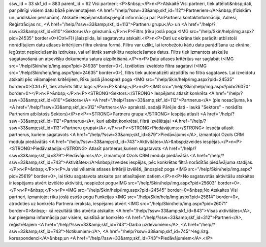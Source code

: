 ssw_id = 33skf_id = 883parent_id = 62Visi partneri;<P>&nbsp;</P>\n<P>Atskaitē Visi partneri, tiek attēloti&nbsp;dati, par pilnīgi visiem datu bāzē pievienotajiem <A href="/help/?ssw=33&amp;skf_id=112">Partneriem</A>&nbsp;(fiziskām un juridiskām personām). Atskaitē iespējams&nbsp;iegūt informāciju par ParPartnera kontaktinformāciju, Adresi, Reģistrācijas nr., <A href="/help/?ssw=33&amp;skf_id=113">Partneru grupu</A> un <A href="/help/?ssw=33&amp;skf_id=810">Sektoru</A> griezumā.</P>\n<P>Filtrs (rīku joslā poga <IMG src="/help/Skin/help/img.aspx?pid=24535" border=0>(Ctrl+F)) jāaizpilda, lai sagatavotu atskaiti.</P>\n<P>Dati uz ekrāna tiek parādīti atbilstoši norādītajiem datu atlases kritērijiem filtra ekrāna formā. Filtru var uzlikt, lai ierobežotu kādu datu parādīšanu uz ekrāna, iegūstot nepieciešamās izdrukas, vai arī ātrāk sameklētu nepieciešamos datus. Filtrs tiek izmantots atskaišu sagatavošanā un atsevišķu dokumentu satura aizpildīšanā.</P>\n<P>Datu atlases kritērijus var saglabāt (<IMG src="/help/Skin/help/img.aspx?pid=24938" border=0>). Izvēloties izveidoto filtra sagatavi (<IMG src="/help/Skin/help/img.aspx?pid=24635" border=0>), filtrs tiek automatizēti aizpildīts no filtra sagataves. Lai izveidotu atskaiti pēc vēlamajiem kritērijiem, Rīku joslā jānospiež poga <IMG src="/help/Skin/help/img.aspx?pid=24535" border=0>(Ctrl+F), tiek atvērts filtra logs:</P>\n<P>&nbsp;</P>\n<P><IMG src="/help/Skin/help/img.aspx?pid=26070" border=0></P>\n<P>&nbsp;</P>\n<P><STRONG>Sektors:</STRONG> Iespējams atlasīt konkrēta <A href="/help/?ssw=33&amp;skf_id=810">Sektora</A> <A href="/help/?ssw=33&amp;skf_id=112">Partnerus</A> (pie nosacījuma, ka <A href="/help/?ssw=33&amp;skf_id=312">Partnera</A> aprakstā, sadaļā Pārējie dati - laukā "Sektors" - norādīts Partnerim atbilstošs Sektors)</P>\n<P><STRONG>Partneru grupa:</STRONG> Iespēja atlasīt <A href="/help/?ssw=33&amp;skf_id=112">Partnerus</A>, kuri atbilst konkrētai, filtrā izvēlētajai <A href="/help/?ssw=33&amp;skf_id=113">Partneru grupai</A>.</P>\n<P><STRONG>Piedāvājums:</STRONG> Iespēja atlasīt partnerus, kuriem sagatavots <A href="/help/?ssw=33&amp;skf_id=879">Piedāvājums</A>, izmantojot Ozols CRM moduļa piedāvātās <A href="/help/?ssw=33&amp;skf_id=743">Aktivitātes</A>&nbsp;izveides iespējas.</P>\n<P><STRONG>Piedāv.stadija:</STRONG> Atlasīt partnerus,kuriem sagatavots <A href="/help/?ssw=33&amp;skf_id=879">Piedāvājums</A>, izmantojot Ozols CRM moduļa piedāvātās <A href="/help/?ssw=33&amp;skf_id=743">Aktivitātes</A>&nbsp;izveides iespējas, pēc konkrētas filtrā norādītās piedāvājuma stadijas.</P>\n<P>&nbsp;</P>\n<P>Ja visi vēlamie atlases kritēriji izvēlēti, jānospiež poga <IMG src="/help/Skin/help/img.aspx?pid=25619" border=0>, lai tiktu sagatavota atskaite par atlasītajiem datiem.</P>\n<P>No sagatavotās aktivitāšu atskaites ir iespējams atvērt izvēlēto aktivitāti, nospiežot pogu<IMG src="/help/Skin/help/img.aspx?pid=25603" border=0>.</P>\n<P>&nbsp;</P>\n<P><IMG src="/help/Skin/help/img.aspx?pid=24545" border=0>&nbsp;No Atskaites Visi partneri, izmantojot rīku joslā esošo pogu Funkcijas <IMG src="/help/Skin/help/img.aspx?pid=25814" border=0>, atrodoties uz konkrēta Partnera ieraksta, iespējams atvērt <IMG src="/help/Skin/help/img.aspx?pid=26071" border=0>&nbsp;- kā rezultātā tiks atvērta atskaite: <A href="/help/?ssw=33&amp;skf_id=843">Visas aktivitātes</A>, kur pieejama informācija par visiem, saistībā ar konkrēto <A href="/help/?ssw=33&amp;skf_id=312">Partneri</A>, reģistrētajiem <A href="/help/?ssw=33&amp;skf_id=743">Darba uzdevumiem</A>, <A href="/help/?ssw=33&amp;skf_id=743">Notikumiem</A>, <A href="/help/?ssw=33&amp;skf_id=745">Ieg./izg. korespondenci</A>&nbsp;un <A href="/help/?ssw=33&amp;skf_id=743">Piedāvājumiem</A>.</P>